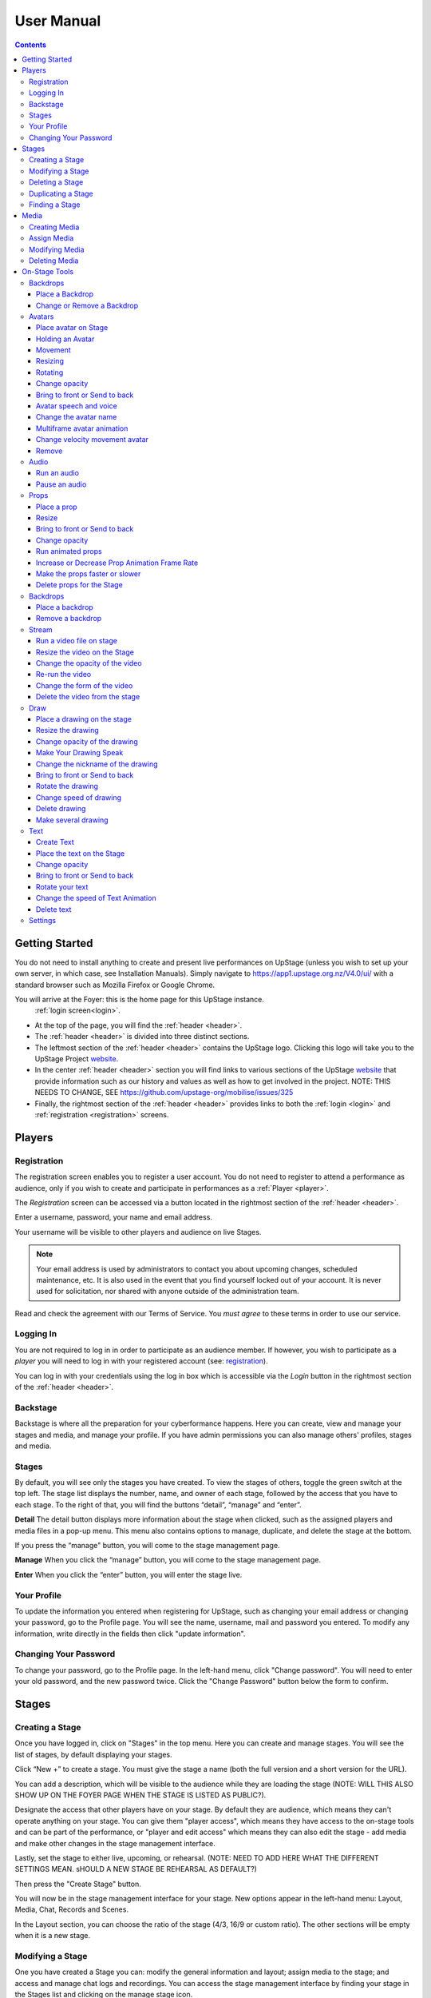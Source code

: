 ########################################################
User Manual
########################################################
.. contents::
    :depth: 4

.. _website: https://upstage.org.nz


.. _user-manual_getting_started:

Getting Started
*******************************************************

You do not need to install anything to create and present live performances on UpStage (unless you wish to set up your own server, in which case, see Installation Manuals). Simply navigate to https://app1.upstage.org.nz/V4.0/ui/ with a standard browser such as Mozilla Firefox or Google Chrome. 

You will arrive at the Foyer: this is the home page for this UpStage instance. 
 :ref:`login screen<login>`.

- At the top of the page, you will find the :ref:`header <header>`.  
- The :ref:`header <header>` is divided into three distinct sections.
- The leftmost section of the :ref:`header <header>` contains the UpStage logo.  Clicking this logo will take you to the UpStage Project `website`_. 
- In the center :ref:`header <header>` section you will find links to various sections of the UpStage `website`_ that provide information such as our history and values as well as how to get involved in the project. NOTE: THIS NEEDS TO CHANGE, SEE https://github.com/upstage-org/mobilise/issues/325
- Finally, the rightmost section of the :ref:`header <header>` provides links to both the :ref:`login <login>` and :ref:`registration <registration>` screens.

Players
*******************************************************

.. _registration:

Registration
-------------------------------------------------------
The registration screen enables you to register a user account. You do not need to register to attend a performance as audience, only if you wish to create and participate in performances as a :ref:`Player <player>`.

The *Registration* screen can be accessed via a button located in the rightmost section of the :ref:`header <header>`.

.. image:: /register_box2.png
    :alt: Registration Screen

Enter a username, password, your name and email address.

Your username will be visible to other players and audience on live Stages.

.. note::
    Your email address is used by administrators to contact you about upcoming changes, scheduled maintenance, etc.  It is also used in the event that you find yourself locked out of your account.
    It is never used for solicitation, nor shared with anyone outside of the administration team.

Read and check the agreement with our Terms of Service. You *must agree* to these terms in order to use our service.

.. _login:

Logging In
-------------------------------------------------------
You are not required to log in in order to participate as an audience member. 
If however, you wish to participate as a *player* you will need to log in with your registered account (see: `registration`_).

You can log in with your credentials using the log in box which is accessible via the *Login* button in the rightmost section of the :ref:`header <header>`.

.. image:: /login-01.png
    :alt: Login Screen


.. _backstage: 

Backstage
-------------------------------------------------------
Backstage is where all the preparation for your cyberformance happens. Here you can create, view and manage your stages and media, and manage your profile. If you have admin permissions you can also manage others' profiles, stages and media. 

Stages
-------------------------------------------------------
By default, you will see only the stages you have created. To view the stages of others, toggle the green switch at the top left. The stage list displays the number, name, and owner of each stage, followed by the access that you have to each stage. To the right of that, you will find the buttons “detail”, “manage” and “enter”.

**Detail**
The detail button displays more information about the stage when clicked, such as the assigned players and media files in a pop-up menu. This menu also contains options to manage, duplicate, and delete the stage at the bottom.

If you press the “manage" button, you will come to the stage management page. 

**Manage**
When you click the “manage” button, you will come to the stage management page.

**Enter**
When you click the “enter” button, you will enter the stage live.

.. image:: /backstage-list.png
    :alt: Basckstage

.. _profile:

Your Profile
-------------------------------------------------------
To update the information you entered when registering for UpStage, such as changing your email address or changing your password, go to the Profile page. You will see the name, username, mail and password you entered. 
To modify any information, write directly in the fields then click "update information".

.. image:: /change-profile02.png
    :alt: Your profile

.. _change-password:

Changing Your Password
-------------------------------------------------------
To change your password, go to the Profile page. In the left-hand menu, click "Change password".
You will need to enter your old password, and the new password twice. Click the "Change Password" button below the form to confirm.

.. image:: /change-profile02.png
    :alt: Your profile

Stages
*******************************************************

.. _create-stage:

Creating a Stage
-------------------------------------------------------
Once you have logged in, click on "Stages" in the top menu. Here you can create and manage stages. You will see the list of stages, by default displaying your stages. 

Click “New +” to create a stage. You must give the stage a name (both the full version and a short version for the URL). 

You can add a description, which will be visible to the audience while they are loading the stage (NOTE: WILL THIS ALSO SHOW UP ON THE FOYER PAGE WHEN THE STAGE IS LISTED AS PUBLIC?). 

Designate the access that other players have on your stage. By default they are audience, which means they can't operate anything on your stage. You can give them "player access", which means they have access to the on-stage tools and can be part of the performance, or "player and edit access" which means they can also edit the stage - add media and make other changes in the stage management interface. 

Lastly, set the stage to either live, upcoming, or rehearsal. (NOTE: NEED TO ADD HERE WHAT THE DIFFERENT SETTINGS MEAN. sHOULD A NEW STAGE BE REHEARSAL AS DEFAULT?)

Then press the "Create Stage" button.

.. image:: /backstage-stage-creation.png
    :alt: Creating a new stage

You will now be in the stage management interface for your stage. New options appear in the left-hand menu: Layout, Media, Chat, Records and Scenes.

In the Layout section, you can choose the ratio of the stage (4/3, 16/9 or custom ratio).
The other sections will be empty when it is a new stage.

.. _modify-stage:

Modifying a Stage
-------------------------------------------------------
One you have created a Stage you can: modify the general information and layout; assign media to the stage; and access and manage chat logs and recordings. You can access the stage management interface by finding your stage in the Stages list and clicking on the manage stage icon.

The left-hand menu of the stage management interface has links to:

General Information: change the stage name and url, the description, player access and the status of the stage.
Layout: change the ratio of the stage.
Media: assign or remove media. 
Chat: access the chat text from previous sessions on the stage.
Records and Scenes section are in development.

.. _delete-stage:

Deleting a Stage
-------------------------------------------------------
Currently it is not possible yet to delete a stage; this feature is still in development.

.. _duplicate-stage:

Duplicating a Stage
-------------------------------------------------------
Duplicating Stage could be useful if you want to make a similar stage but with minor changes. It's quicker to begin with an existing stage than from scratch.

From the Stages list, find the stage you want to duplicate and click the yellow "duplicate" icon under "Manage Stage". Give the new stage a new name and click "Save Stage".

You can then modify all of the information for the new stage.

.. _find-stage:

Finding a Stage
-------------------------------------------------------
Click "Stages" in the top menu, and you will see a list of the stages that you have created. (NOTE: "MY STAGES" SHOULD INCLUDE STAGES THAT YOU HAVE PLAYER ACCESS TO, AS WELL AS THOSE YOU HAVE CREATED)

You can also use the search tool to search for a specific stage by name. 

..note::
    click on the green toogle button to see all stages and not only yours. 


Media
*******************************************************
You can upload digital media including images, audio and video. These media items can then be assigned to your stage and used by you and the other players to create and present your cyberformance.

Media files can be manipulated on the Stage as:
* avatars
* props 
* backdrops 
* music or sound effects  

Media files must be first uploaded to the server and then assigned to your stage. A media file can be assigned to multiple stages. When you remove, or unassign, media from a stage, this does not delete it from the server.

Allowed file formats:
* images: .png, .jpg, .gif, .svg
* sound: .wav, .mpeg, .mp4, .aac, .aacp, .orgg, .webm, .flac
* video: .mp4
(NOTE: WHAT ABOUT .m4a?)

Note: there is a limit of 1MB per media item, apart from video which can be up to 300MB. An admin can override this limit. This limit is to encourage you to optimise your file sizes as much as possible, in order to minimise stage loading time and optimise performance on the live stage.  

.. _create-media:

Creating Media
-------------------------------------------------------
To upload a media file, navigate to  Media (top menu) and and click "New +", located upper left. Give the media item a meaningful name, select the type (Avatar, Backdrop, Prop, Audio or Stream) and upload the file from your computer. Click save. You will see it in the media list. 

.. _assign-media:
Assign Media 
---------------------------------------------------------
When you create a new Stage, it has no media on it; you need assign media to a Stage, then it will appear in the on-stage tools and you can manipulate it in a performance. 

There are two ways to assign media to a Stage: during upload, or from the Stage management interface.

During the media upload process, you can (NEED TO SEE NEW INTERFACE TO COMPLETE THIS)

To assign media that has already been uploaded, first go to the Stages list and find the stage you want to assign media to, then click on the Stage management icon. In the left-hand menu, select "Media" and then below it the type of media that you want to assign to the stage. From the "Available Media" list, click on each of the media items that you want to assign to the stage. You will see them appear in the "Selected Media" list. Hit "Save" to save the changes. You can then enter the stage using the "Enter" button at top left to see your media items on the stage.

To unassign media, so that it no longer appears on this stage, just click on the media icon in the "Selected Media" column and it will move back to the "Available Media" column. Again, remember to save. Unassigning media from a stage does not delete it from the server, only from that stage.

.. _modify-media:

Modifying Media
-------------------------------------------------------
To modify a media item that has been uploaded to UpStage, first go to the Media list and find the item you want to modify. Then at the far right under the column "Manage Media", click on the pencil icon. This brings you to the Media management interface. Here you can do the following:

* change the name of the media item by typing a new name in the name field
* change the file type by selecting a new one
* for avatars, select and adjust the voice
* create a multiframe avatar or prop

Rember to hit Save otherwise your changes will not take effect.

Multiframe avatars and props are a series of images contained in one media item. This allows simple frame animation on stage. You must first create the frames as upload them as separate media items, then edit one of them to be the multiframe avatar or prop. Go to the "Multiframe" tab and turn on the toggle to see the available frames. In the left-hand column, click on the thumbnail image of each frame that you want, and it will appear in the right-hand column. Click on a frame in the right hand column to remove it. Give the new multiframe avatar a name that you will recognise as being the multiframe one, and click Save. You can still use all of the frames as individual props or avatars as well if you wish.

.. _delete-media:

Deleting Media
-------------------------------------------------------
Deleting a media item removes it completely from the UpStage server. If you just want to remove a media item from a stage that it's assigned to, you can do this from the Stage management interface for that stage.

To delete a media item from the UpStage server, go to the Media list and find the item you want to delete. At the far right in the "Manage Media" column, click on the red trash icon. You will be prompted to say yes or no to deleteing the item. If you say yes, it will be removed from the server and no longer available on any stages or anywhere in the system. You will need to reupload the file if you have deleted it by mistake. 

On-Stage Tools
*******************************************************
Once you have created a stage, uploaded media and assigned it to your stage, you will want to start creating your performance. When you are logged in and have player access to a stage (either you created it, or the stage owner gave you access), you will see tools on the live stage that are not visible to the audience. These tools allow you to manipulate the media assigned to the stage, in real time, to present your performance to the audience.

Navigate to the Stages list and find your stage. Click enter at the right-hand end of the information for your stage. The stage will load, and you will see a message asking you to click anywhere to finish the loading and enter the stage. Once in the stage, you will see a chat window on the right, and on the left a tool bar.

The left-hand tool bar gives you access to the following tools: Backdrops, Avatars, Props, Audio, Streams, Draw, Text, Settings and Scenes. Here you will find the media you have assigned to this stage as well as tools for real-time features.

.. _backdrops:

Backdrops
-------------------------------------------------------
Backdrops are images that can be displayed behind the rest of the media on the stage, providing a visual background or scenery. The image will fill the background area of the stage. Note that audience members may have different sized browser windows, so they may have space at the sides of the backdrop. You can change the background colour of the stage in the Settings tool, to match it to your backdrops.

Place a Backdrop
================
Click on the Backdrop tool in the left-hand toolbar, and an overlay will appear on the top of the Stage. Thumbnails of all the Backdrops assigned to this Stage are displayed. Click on the one you want and it appear on the Stage.

Change or Remove a Backdrop
=================
Click on the Backdrop tool, and the overlay appears on the top of the Stage. Click on another Backdrop thumbnail and it will replace the backdrop previously shown. Click on the *Clear button*. The backdrop is removed from the Stage. 

.. _avatars:

Avatars
-------------------------------------------------------
An avatar is an image that can appear on the Stage as a character or digital puppet. It can be moved, rotated, scaled in size, and faded in and out. Avatars can speak with a computerised voice and in speech bubbles as well as in the chat window. You can "hold" an avatar by placing it on the stage, or by double-clicking on an avatar already on the stage, that is not held by another player. When you are holding an avatar, only you can operate that avatar.

.. _avatars-selecting:

Place avatar on Stage
=======================================================
From the left-hand menu, select the Avatar tool, and an overlay will appear at the top of the Stage showing thumbnails of the avatars assigned to this Stage. Drag and drop an avatar to the Stage; it will appear there.

Holding an Avatar
=======================================================
To "hold" an avatar means that you are controlling that avatar, and no other player can operate it unless you release it. If you have placed an avatar on the stage by dragging it from the Avatar tool overlay, you will be holding it by default. To hold an avatar that is already on the stage, double-click on it.

A red "carrot" or pointer above the avatar indicates that you are holding it; a gray "carrot" shows over avatars held by other players. The audience don't see the carrots.

You need to hold an avatar to be able to operate it, including make it speak, move it, resize it, bring it in front of or behind other media on the stage, rotate it, as well as change its opacity, speed and animation. And of course, you can also remove it from the stage. 

When you click on the avatar that you are holding, a frame, icons and a slider appear around the avatar. You can also right-click on the avatar for an additional menu. Read on to discover what these tools allow you to do.

.. _avatars-movement:

Movement
=======================================================
To move an avatar to another area of the stage, drag and drop it to the new location. 

To adjust the speed at which the avatar moves, right-click on the avatar and select the slider option "Movement". This changes the slider function, and you will see it is now pink. Move the slider handle up to make the avatar move faster, or down to make it move slower.

..note::
    The audience see the avatar in his new location. If you want them see the travel, hit the bulb icon to light up. (I DON'T QUITE GET THIS: IF I HAVE SET THE MOVEMENT SPEED TO BE SLOW, I DRAG & DROP THEN WATCH THE AVATAR MOVE THERE. IT HAPPENS MORE OR LESS THE SAME WHETHER THE BULB IS WHITE OR GREEN ... )

.. _avatars-scaling:

Resizing
=======================================================
When you click on the avatar you are holding, a green box with with handles appears around the avatar. Drag the handles to resize the avatar; the original proportions will be maintained. Adjust the movement speed of the resizing using the pink slider.

..note::
    The audience see the avatar in his new size. If you want them see the change, hit the bulb icon to light up. (AGAIN - SEEMS TO HAPPEN THE SAME REGARDLESS OF BULB ... )

.. _avatars-rotation:

Rotating
=======================================================
Click on the avatar you are holding to see the green frame; at the top is a handle with a small white cirlce. Click and hold on this handle, and drag it to rotate the avatar.

..note::
    The audience see the avatar in his new size. If you want them see the change, hit the bulb icon to light up. 

Change opacity
=======================================================
By default the avatar will appear with full opacity. Click on the avatar you are holding to see the green frame. The green slider on the left allows you to decrease or increase the opacity.

..note::
    The audience see the avatar in his new opacit. If you want them see the change, hit the bulb icon to light up. 

Bring to front or Send to back
=======================================================
As media is placed on the stage, it will appear in front of other media that is already there (CHECK - IS THAT CORRECT?). To bring your avatar in front of other media, the *right click* on it to display the *context menu* and select "Bring to front". To move your avatar behind another avatar or prop, select "Send to back".

Avatar speech and voice
=======================================================
When you are holding an avatar, you can make it speak by typing in the chat window input field. The text will appear in the chat window and as a speech bubble above the avatar. If you have given your avatar a voice, the text will also be spoken aloud in a computerised voice.

You can customise your avatar's voice from the Media edit interface (see the Media section), or directly on the stage. On stage, right click on the avatar you are holding and in the context menu select "Voice setting". Here you can adjust the pitch, rate and volume of the voice, as well as its accent and variant. You can test the voice before saving it. 

Change the avatar name
=======================================================
When you are holding an avatar and type text into the chat input field to speak as that avatar, its name will appear in the chat window alongside the text. To change the nickname, *right click* on the avatar and in the context menu select "Change your nickname". A pop-up window appears where you can enter a new name. Press "Save" to confirm.

Multiframe avatar animation
=======================================================
If your avatar has several frames (a multiframe avatar), you can display one frame at a time or cycle through them as an animation. 

Use *right click* to open the context menu. You will see the avatar's frames as small thumbnails at the bottom of the context menu. Click on a frame to display it as the avatar, or hit the "play" button to run the animation. 

You can change the speed of the animation with the slider: in the context menu, select the "Animation" slider option. The slider becomes yellow. Move the handle up to make the frames animate faster, or down to slow the animation down.

Right click on the avatar, and choose the slider Frame Animation. The slider on the left ot the avatar is now yellow. This slider controls the frame rate of the animation.

Change velocity movement avatar
=======================================================
Right click on the avatar and choose the slider "Move Speed". The slider on the left of the avatar is now pink. This slider controls thespeed of your avatar's movement.


Remove
=======================================================
You can remove the avatar you are holding from the stage in three ways: in the right-click context menu, select "Delete"; hit the X button on the right side of the avatar's frame; or hit the delete key on your keyboard.

Note that removing the avatar from the stage does not unassign it from the stage: it is still available in the Avatar toolbar, just not visible on the stage any more. You can place it back on the stage at any time. See the Media management section for information on how to unassign media from a stage, and how to delete media from the server.

You can remove the avatar from your stage by right-clicking to display the context menu and click on delete button. Alternatively, select the avatar and hit backspace.

.. _audio:

Audio
-------------------------------------------------------
For backgroud music or sound, you choose when the sound is running and when it's stop.

Run an audio
=============
Click on the audio tool. The different audio appears on an overlay. Click on the one you want to run the sound; it's a play button.

Pause an audio
==============
Re-clicking on the play button of the sound you make it pause. 

.. _props:

Props
-------------------------------------------------------
Props in UpStage are less powerful than avatar, with a propos you can move, resize, rotate, change opacity, velocity of his animation, and changing his level. 

Place a prop
============
Click on the Props tool. An overlay appear on the top of the Stage showing all the props available for the Stage. To place one on the Stage, drag'n'drop from the overlay to the Stage.

Click on the "Prop" tool. An overlay appears on the top of the Stage showing all the props available for the Stage. To place one on the Stage, drag'n'drop from the overlay to the Stage.

..note::
    The audience see the props with his new size. If you want them see the change, hit the bulb icon to light up. 

Resize
======
One click on it show a box around it. Drag the handle to resize it propally.

One click on the object will shows a box around it. Drag the white square handle to resize it proportionately.


Bring to front or Send to back
===============================
If you want to move a prop to the forefront of a scene or push it behind other objects, right-click on it to display the context menu and hit "bring to front" or "send to back" as many times as needed.

Change opacity
==============
Single-click on the prop to show a box around it, and to the left of that a green slider. Drag the handle of the slider to change the prop's opacity. If the slider is not green, then right-click to display the context menu and hit the opacity slider.

..note::
    The audience see the props in his new opacity. If you want them see the change, hit the bulb icon to light up. 

Run animated props
=================
If your props contains several frames, *click right* on it and hit the play button.

If your prop contains several frames, right-click on it and hit the "play" button.


Increase or Decrease Prop Animation Frame Rate
=============================
To change the velocity of the frames animation of your props, *right click* on it to display the context menu and hit the Frame Animation slider. Now you can directly change the speedness frame with the left slider.

To change the frame rate of your prop's animation, right-click on it to display the context menu and click the "Frame Animation" slider. Now you can directly change the  frame rate with the left slider.


Make the props faster or slower
==============================
To change the velocity of the movement of the props, *right click* on it and on the context menu hit the Move Speed slider. Then a pink slider appear on the left of the props to change dynamically his velocity. Cute no ?

To change the speed at which your prop moves, right-click on it. On the context menu, click the "Move Speed" slider. A pink slider will appear on the left of the prop to change its rate of movement. Cute, no ?


Delete props for the Stage
=========================
To take of the props of your stage, *right click* on it and hit the delete button visible on the context menu or the cross icon. The props now is waiting on the overlay.

To remove a prop from your stage, right-click on it and click the "delete" button visible on the context menu. The prop will be stored on the overlay.

.. _backdrops:

Backdrops
-------------------------------------------------------
introduction : context use for a player, consequence for audience


Place a backdrop
================
Click on the backdrop tool, an overlay appear on the top of the Stage. Select the one you want and it appear on Stage.

Remove a backdrop
=================
Click on the backdrop tool, an overlay appear on the top of the Stage. Click on Clear button. No more backdrop appear on Stage.


.._stream:

Stream
----------------------------------------------------------
introduction : 3 kinds of stream: a video file, an url, your webcam. Context explaination, difference between this for player and for audience.
Prerequisite : put available media on management dashboard
limitation : blabla
tips : we advice

Run a video file on stage
=========================
Click on the stream tool. The videos available appear on the overlay. Drag'n'drop the video file on your Stage. This automatically run the video.

Resize the video on the Stage
=============================
Click on it and a box around the video appear. Drag the white handle to resize the video.

Change the opacity of the video
===============================
Click on it and a green slider appear on the left. Move the handle to change the opacity.

Re-run the video
================
Right click to display the context menu and click to run, to allow the video play again.

Change the form of the video
=============================
By default the video file are rectangle. If you want to make it circle, *right click* on it and click on the circle in the bottom of the context menu. We can also put the video into a V or a Dog silhouette (woof).

Delete the video from the stage
===============================
Right click on the video on the Stage and hit the clear button to make it disappear. The video is now gently waiting on the overlay

.._draw:

Draw
-------------------------------------------------------
You can draw directly during the Live, or creat the drawing and make it appear on Stage or drawing in live visible by the audience and other player as well.

Click the Draw tool. An overlay appear on top of the Stage. Hit the + button and the opions appear to let you select the color, the size of the brush. If you are happy with your drawing, hit the save button. If not, erase or cancel it. And retry ! It's funny !

If you tuggle the Live button, then, the audience see you drawing in construction !

Place a drawing on the stage
===================================
Now when you click on the draw tool you see the available drawing. drag'n'drop on the stage to place it.

Resize the drawing
===================
Double-click on the drawing to hold it. Drag the white handle around the box to resize it.

Change opacity of the drawing
==============================
Double click on it to display the green slider on the left. Move the slider to change his opacity. If the slider is not green but yellow or pink, *right click* to select the good one on the context menu.

Double-click on the drawing to display the green slider on the left. Move the slider to change its opacity. If the slider is not green but yellow or pink, right-click to select the desired option in the context menu.


Make Your Drawing Speak
=======================
Hold the drawing and write in the chat. Bubbles on top of the drawing appear to show its thoughts...

Change the nickname of the drawing
==================================
It's fun but the drawing have your nickname on the chat ! You can change it right clicking on it to make the context menu appear and choose the option : change nickname.

Here's a fun detail: the drawing have a nickname in the chat! You can change it right-clicking the drawing to make the context menu appear. Choose the option : change nickname.

Bring to front or Send to back
===============================
To adjust the level of your drawing secund the other media already Stage, *right click* on it to display the context menu and choose Bring to front or Send to back. Hit several times if needed.

To adjust the position of your drawing relative to other stage elements, right click on it to display the context menu and choose Bring to front or Send to back. Hit several times if needed.


Rotate the drawing
===================
Click on it and drag the vertical handle to rotation.

..note::
    Hit the bulb icon to light up if you want the audience see the rotation movement. 

Right click on it and in the context menu and rotate as desired.


Change speed of drawing
================
*Right click* on it and in the context menu select the move speed slider to directly drag the value in Stage.

Say bye to your beautiful drawing by the delete button on the context menu (right click on the drawing to make it appear or hit the cross icon). Be awar that your drawing still available on the overlay of the draw tool but disappear for ever since your Stage finised.

Delete drawing
==============
Right-click on the drawing. In the context menu select the move speed slider to directly alter your drawings speed.

Say bye-bye to your beautiful drawing by pressing the delete button on the context menu (right click on the drawing to make it appear). Be aware that your drawing will remain available on the overlay of the draw tool but disappear forever once your performance ends.


Make several drawing
====================
Ugh, you really an illustration artist! After clicking the drawing tool, hit the big + button on the overalay. This action allows you to draw another drawing. Make it better this time please!

.._text:

Text
------------------------------------------------
You want to put words, sentence in Stage. Use the text tool for that purpose. Be aware that the text become image and it no longer editable neither resizable.

introduction : During a live performanceyou can write above the Stage rather than in the chat.
limitation : However, keep in mind that this text is not resizable after its creation.


Create Text
================
Click on the text tool. A white overlay will cover appear on the stage. The top overlay allows you to choose the font, size, color, and the style (bold, italic, uderline) of the text. In the place of the default text "Write or paste your text here" write or paste your own text. Save to keep it, or cancel if you want to try again.

Place the text on the Stage
============================
By default, the text is placed on the Stage after saving it. It is also present on the top overlay. To place a duplicate text you can drag'n'drop the text to the desired place.

Change opacity
==============
Click on the text to display the green slider, which you can drag up and down to adjust the opacity.

Bring to front or Send to back
==============================
Right-click on the text to show the context menu. Right click on it to display the context menu and choose "Bring to front" or "Send to back". Hit several times if needed.

Rotate your text
================
Are you sure you want to rotate your text? Keep in mind that doing so may decrease its readability! Right-click the text and rotate as desire. Then, reconsider the practicality of this idea...

Change the speed of Text Animation
================
Right-click on the text to show the context menu. Select "Move speed". Use the left slider to control its velocity.

Delete text
===========
Have text on the stage that you no longer need? Right-click on it and click the "delete" button on the context menu. This removes the text, but it will remain availiable on the overlay. After the performance has finished, the text will disappear forever.


.._settings:

Settings
----------------------------------------
Some settings in live are quiclu available in this tool. It's allow you to change the color of the background behing the backdrop and manage the chat.

You can hide the chat for audience, but don't worry, players still make an avatar speech by writing in a tiny form.
